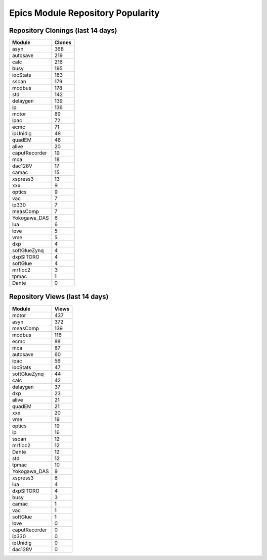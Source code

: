 ==================================
Epics Module Repository Popularity
==================================



Repository Clonings (last 14 days)
----------------------------------
.. csv-table::
   :header: Module, Clones

   asyn, 368
   autosave, 219
   calc, 216
   busy, 195
   iocStats, 183
   sscan, 179
   modbus, 178
   std, 142
   delaygen, 139
   ip, 136
   motor, 89
   ipac, 72
   ecmc, 71
   ipUnidig, 48
   quadEM, 48
   alive, 20
   caputRecorder, 19
   mca, 18
   dac128V, 17
   camac, 15
   xspress3, 13
   xxx, 9
   optics, 9
   vac, 7
   ip330, 7
   measComp, 7
   Yokogawa_DAS, 6
   lua, 6
   love, 5
   vme, 5
   dxp, 4
   softGlueZynq, 4
   dxpSITORO, 4
   softGlue, 4
   mrfioc2, 3
   tpmac, 1
   Dante, 0



Repository Views (last 14 days)
-------------------------------
.. csv-table::
   :header: Module, Views

   motor, 437
   asyn, 372
   measComp, 139
   modbus, 116
   ecmc, 88
   mca, 87
   autosave, 60
   ipac, 56
   iocStats, 47
   softGlueZynq, 44
   calc, 42
   delaygen, 37
   dxp, 23
   alive, 21
   quadEM, 21
   xxx, 20
   vme, 19
   optics, 19
   ip, 16
   sscan, 12
   mrfioc2, 12
   Dante, 12
   std, 12
   tpmac, 10
   Yokogawa_DAS, 9
   xspress3, 8
   lua, 4
   dxpSITORO, 4
   busy, 3
   camac, 1
   vac, 1
   softGlue, 1
   love, 0
   caputRecorder, 0
   ip330, 0
   ipUnidig, 0
   dac128V, 0
